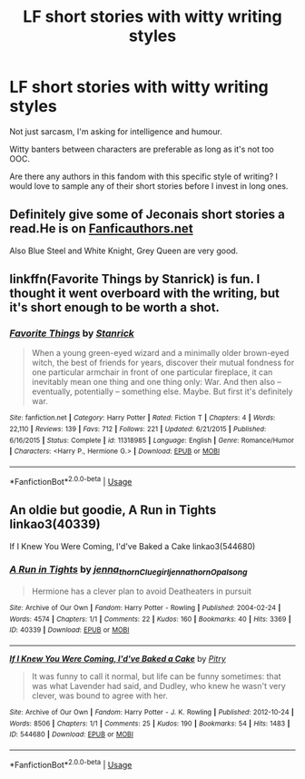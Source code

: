 #+TITLE: LF short stories with witty writing styles

* LF short stories with witty writing styles
:PROPERTIES:
:Author: afrose9797
:Score: 7
:DateUnix: 1551036582.0
:DateShort: 2019-Feb-24
:FlairText: Request
:END:
Not just sarcasm, I'm asking for intelligence and humour.

Witty banters between characters are preferable as long as it's not too OOC.

Are there any authors in this fandom with this specific style of writing? I would love to sample any of their short stories before I invest in long ones.


** Definitely give some of Jeconais short stories a read.He is on [[https://Fanficauthors.net][Fanficauthors.net]]

Also Blue Steel and White Knight, Grey Queen are very good.
:PROPERTIES:
:Author: MattHarding87
:Score: 2
:DateUnix: 1551086102.0
:DateShort: 2019-Feb-25
:END:


** linkffn(Favorite Things by Stanrick) is fun. I thought it went overboard with the writing, but it's short enough to be worth a shot.
:PROPERTIES:
:Author: colorandtimbre
:Score: 4
:DateUnix: 1551050225.0
:DateShort: 2019-Feb-25
:END:

*** [[https://www.fanfiction.net/s/11318985/1/][*/Favorite Things/*]] by [[https://www.fanfiction.net/u/2918348/Stanrick][/Stanrick/]]

#+begin_quote
  When a young green-eyed wizard and a minimally older brown-eyed witch, the best of friends for years, discover their mutual fondness for one particular armchair in front of one particular fireplace, it can inevitably mean one thing and one thing only: War. And then also -- eventually, potentially -- something else. Maybe. But first it's definitely war.
#+end_quote

^{/Site/:} ^{fanfiction.net} ^{*|*} ^{/Category/:} ^{Harry} ^{Potter} ^{*|*} ^{/Rated/:} ^{Fiction} ^{T} ^{*|*} ^{/Chapters/:} ^{4} ^{*|*} ^{/Words/:} ^{22,110} ^{*|*} ^{/Reviews/:} ^{139} ^{*|*} ^{/Favs/:} ^{712} ^{*|*} ^{/Follows/:} ^{221} ^{*|*} ^{/Updated/:} ^{6/21/2015} ^{*|*} ^{/Published/:} ^{6/16/2015} ^{*|*} ^{/Status/:} ^{Complete} ^{*|*} ^{/id/:} ^{11318985} ^{*|*} ^{/Language/:} ^{English} ^{*|*} ^{/Genre/:} ^{Romance/Humor} ^{*|*} ^{/Characters/:} ^{<Harry} ^{P.,} ^{Hermione} ^{G.>} ^{*|*} ^{/Download/:} ^{[[http://www.ff2ebook.com/old/ffn-bot/index.php?id=11318985&source=ff&filetype=epub][EPUB]]} ^{or} ^{[[http://www.ff2ebook.com/old/ffn-bot/index.php?id=11318985&source=ff&filetype=mobi][MOBI]]}

--------------

*FanfictionBot*^{2.0.0-beta} | [[https://github.com/tusing/reddit-ffn-bot/wiki/Usage][Usage]]
:PROPERTIES:
:Author: FanfictionBot
:Score: 1
:DateUnix: 1551050248.0
:DateShort: 2019-Feb-25
:END:


** An oldie but goodie, A Run in Tights linkao3(40339)

If I Knew You Were Coming, I'd've Baked a Cake linkao3(544680)
:PROPERTIES:
:Author: neymovirne
:Score: 1
:DateUnix: 1551101066.0
:DateShort: 2019-Feb-25
:END:

*** [[https://archiveofourown.org/works/40339][*/A Run in Tights/*]] by [[https://www.archiveofourown.org/users/jenna_thorn/pseuds/jenna_thorn/users/Cluegirl/pseuds/Cluegirl/users/jenna_thorn/pseuds/jenna_thorn/users/Opalsong/pseuds/Opalsong][/jenna_thornCluegirljenna_thornOpalsong/]]

#+begin_quote
  Hermione has a clever plan to avoid Deatheaters in pursuit
#+end_quote

^{/Site/:} ^{Archive} ^{of} ^{Our} ^{Own} ^{*|*} ^{/Fandom/:} ^{Harry} ^{Potter} ^{-} ^{Rowling} ^{*|*} ^{/Published/:} ^{2004-02-24} ^{*|*} ^{/Words/:} ^{4574} ^{*|*} ^{/Chapters/:} ^{1/1} ^{*|*} ^{/Comments/:} ^{22} ^{*|*} ^{/Kudos/:} ^{160} ^{*|*} ^{/Bookmarks/:} ^{40} ^{*|*} ^{/Hits/:} ^{3369} ^{*|*} ^{/ID/:} ^{40339} ^{*|*} ^{/Download/:} ^{[[https://archiveofourown.org/downloads/40339/A%20Run%20in%20Tights.epub?updated_at=1387413343][EPUB]]} ^{or} ^{[[https://archiveofourown.org/downloads/40339/A%20Run%20in%20Tights.mobi?updated_at=1387413343][MOBI]]}

--------------

[[https://archiveofourown.org/works/544680][*/If I Knew You Were Coming, I'd've Baked a Cake/*]] by [[https://www.archiveofourown.org/users/Pitry/pseuds/Pitry][/Pitry/]]

#+begin_quote
  It was funny to call it normal, but life can be funny sometimes: that was what Lavender had said, and Dudley, who knew he wasn't very clever, was bound to agree with her.
#+end_quote

^{/Site/:} ^{Archive} ^{of} ^{Our} ^{Own} ^{*|*} ^{/Fandom/:} ^{Harry} ^{Potter} ^{-} ^{J.} ^{K.} ^{Rowling} ^{*|*} ^{/Published/:} ^{2012-10-24} ^{*|*} ^{/Words/:} ^{8506} ^{*|*} ^{/Chapters/:} ^{1/1} ^{*|*} ^{/Comments/:} ^{25} ^{*|*} ^{/Kudos/:} ^{190} ^{*|*} ^{/Bookmarks/:} ^{54} ^{*|*} ^{/Hits/:} ^{1483} ^{*|*} ^{/ID/:} ^{544680} ^{*|*} ^{/Download/:} ^{[[https://archiveofourown.org/downloads/544680/If%20I%20Knew%20You%20Were.epub?updated_at=1387543455][EPUB]]} ^{or} ^{[[https://archiveofourown.org/downloads/544680/If%20I%20Knew%20You%20Were.mobi?updated_at=1387543455][MOBI]]}

--------------

*FanfictionBot*^{2.0.0-beta} | [[https://github.com/tusing/reddit-ffn-bot/wiki/Usage][Usage]]
:PROPERTIES:
:Author: FanfictionBot
:Score: 1
:DateUnix: 1551101082.0
:DateShort: 2019-Feb-25
:END:
